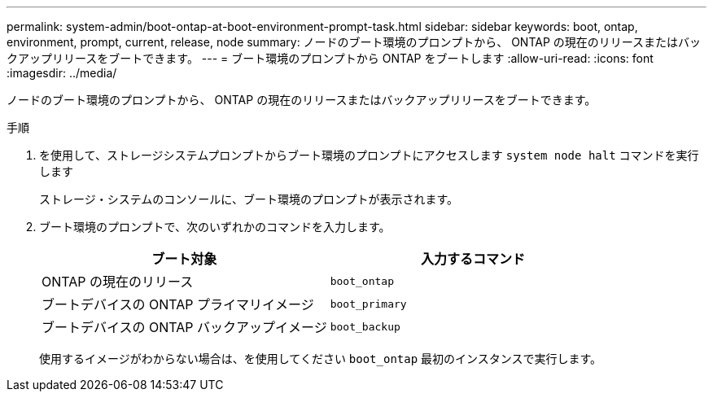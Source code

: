 ---
permalink: system-admin/boot-ontap-at-boot-environment-prompt-task.html 
sidebar: sidebar 
keywords: boot, ontap, environment, prompt, current, release, node 
summary: ノードのブート環境のプロンプトから、 ONTAP の現在のリリースまたはバックアップリリースをブートできます。 
---
= ブート環境のプロンプトから ONTAP をブートします
:allow-uri-read: 
:icons: font
:imagesdir: ../media/


[role="lead"]
ノードのブート環境のプロンプトから、 ONTAP の現在のリリースまたはバックアップリリースをブートできます。

.手順
. を使用して、ストレージシステムプロンプトからブート環境のプロンプトにアクセスします `system node halt` コマンドを実行します
+
ストレージ・システムのコンソールに、ブート環境のプロンプトが表示されます。

. ブート環境のプロンプトで、次のいずれかのコマンドを入力します。
+
|===
| ブート対象 | 入力するコマンド 


 a| 
ONTAP の現在のリリース
 a| 
`boot_ontap`



 a| 
ブートデバイスの ONTAP プライマリイメージ
 a| 
`boot_primary`



 a| 
ブートデバイスの ONTAP バックアップイメージ
 a| 
`boot_backup`

|===
+
使用するイメージがわからない場合は、を使用してください `boot_ontap` 最初のインスタンスで実行します。


